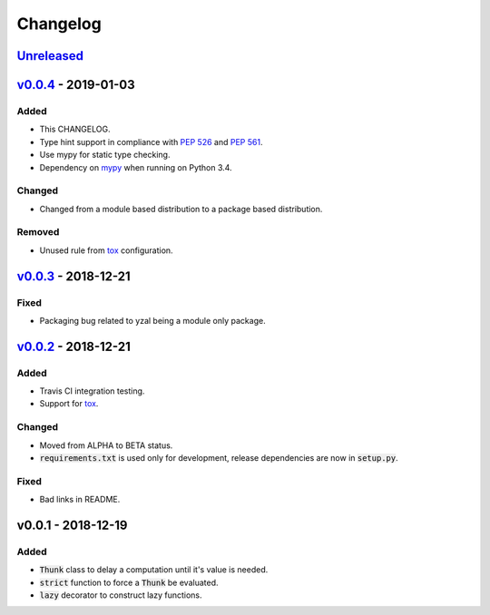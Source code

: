 Changelog
=========


Unreleased_
-----------




v0.0.4_ - 2019-01-03
--------------------

Added
^^^^^

* This CHANGELOG.
* Type hint support in compliance with `PEP 526`_ and `PEP 561`_.
* Use mypy for static type checking.
* Dependency on mypy_ when running on Python 3.4.

Changed
^^^^^^^

* Changed from a module based distribution to a package based distribution.

Removed
^^^^^^^

* Unused rule from tox_ configuration.




v0.0.3_ - 2018-12-21
--------------------

Fixed
^^^^^

* Packaging bug related to yzal being a module only package.




v0.0.2_ - 2018-12-21
--------------------

Added
^^^^^

* Travis CI integration testing.
* Support for tox_.


Changed
^^^^^^^

* Moved from ALPHA to BETA status.
* :code:`requirements.txt` is used only for development, release dependencies
  are now in :code:`setup.py`.

Fixed
^^^^^

* Bad links in README.




v0.0.1 - 2018-12-19
-------------------

Added
^^^^^

* :code:`Thunk` class to delay a computation until it's value is needed.
* :code:`strict` function to force a :code:`Thunk` be evaluated.
* :code:`lazy` decorator to construct lazy functions.




.. _mypy: http://mypy-lang.org/
.. _tox: https://tox.readthedocs.io/en/latest/
.. _PEP 526: https://www.python.org/dev/peps/pep-0526/
.. _PEP 561: https://www.python.org/dev/peps/pep-0561/

.. _Unreleased: https://github.com/ccarocean/yzal/compare/v0.0.4...HEAD
.. _v0.0.4: https://github.com/ccarocean/yzal/compare/v0.0.3...v0.0.4
.. _v0.0.3: https://github.com/ccarocean/yzal/compare/v0.0.2...v0.0.3
.. _v0.0.2: https://github.com/ccarocean/yzal/compare/v0.0.1...v0.0.2
